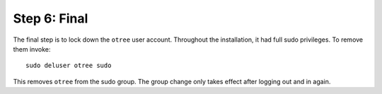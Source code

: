 .. _final:

Step 6: Final
=============

The final step is to lock down the ``otree`` user account. Throughout the installation, it had full sudo privileges. To remove them invoke::

    sudo deluser otree sudo

This removes ``otree`` from the sudo group.
The group change only takes effect after logging out and in again.

